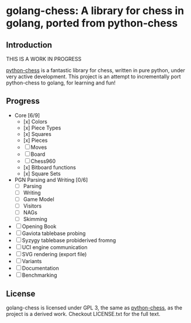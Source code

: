 * golang-chess: A library for chess in golang, ported from python-chess

** Introduction

THIS IS A WORK IN PROGRESS

[[https://github.com/niklasf/python-chess][python-chess]] is a fantastic library for chess, written in pure python, under very active development. 
This project is an attempt to incrementally port python-chess to golang, for learning and fun!

** Progress

- Core [6/9] 
  - [x] Colors
  - [x] Piece Types
  - [x] Squares
  - [x] Pieces
  - [ ] Moves
  - [ ] Board
  - [ ] Chess960
  - [x] Bitboard functions
  - [x] Square Sets
- PGN Parsing and Writing [0/6]
  - [ ] Parsing
  - [ ] Writing
  - [ ] Game Model
  - [ ] Visitors
  - [ ] NAGs
  - [ ] Skimming
- [ ] Opening Book
- [ ] Gaviota tablebase probing
- [ ] Syzygy tablebase probiderived fromng
- [ ] UCI engine communication
- [ ] SVG rendering (export file)
- [ ] Variants
- [ ] Documentation
- [ ] Benchmarking

** License

golang-chess is licensed under GPL 3, the same as [[https://github.com/niklasf/python-chess][python-chess]], as the project is a derived work. Checkout LICENSE.txt for the full text.
